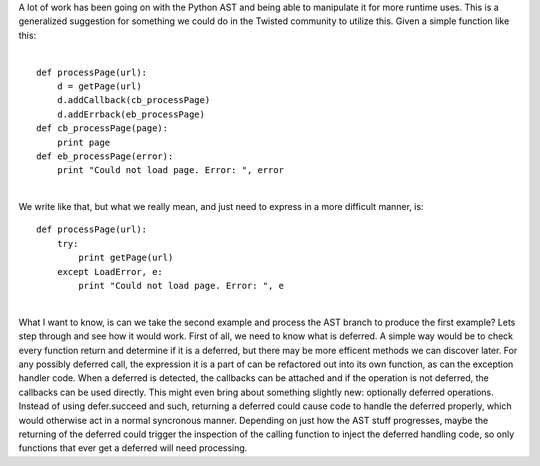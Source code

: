 | A lot of work has been going on with the Python AST and being able to
  manipulate it for more runtime uses. This is a generalized suggestion
  for something we could do in the Twisted community to utilize this.
  Given a simple function like this:
| 

::

      def processPage(url):
          d = getPage(url)
          d.addCallback(cb_processPage)
          d.addErrback(eb_processPage)
      def cb_processPage(page):
          print page
      def eb_processPage(error):
          print "Could not load page. Error: ", error

| 
| We write like that, but what we really mean, and just need to express
  in a more difficult manner, is:

::

      def processPage(url):
          try:
              print getPage(url)
          except LoadError, e:
              print "Could not load page. Error: ", e

| 
| What I want to know, is can we take the second example and process the
  AST branch to produce the first example? Lets step through and see how
  it would work. First of all, we need to know what is deferred. A
  simple way would be to check every function return and determine if it
  is a deferred, but there may be more efficent methods we can discover
  later. For any possibly deferred call, the expression it is a part of
  can be refactored out into its own function, as can the exception
  handler code. When a deferred is detected, the callbacks can be
  attached and if the operation is not deferred, the callbacks can be
  used directly. This might even bring about something slightly new:
  optionally deferred operations. Instead of using defer.succeed and
  such, returning a deferred could cause code to handle the deferred
  properly, which would otherwise act in a normal syncronous manner.
  Depending on just how the AST stuff progresses, maybe the returning of
  the deferred could trigger the inspection of the calling function to
  inject the deferred handling code, so only functions that ever get a
  deferred will need processing.
